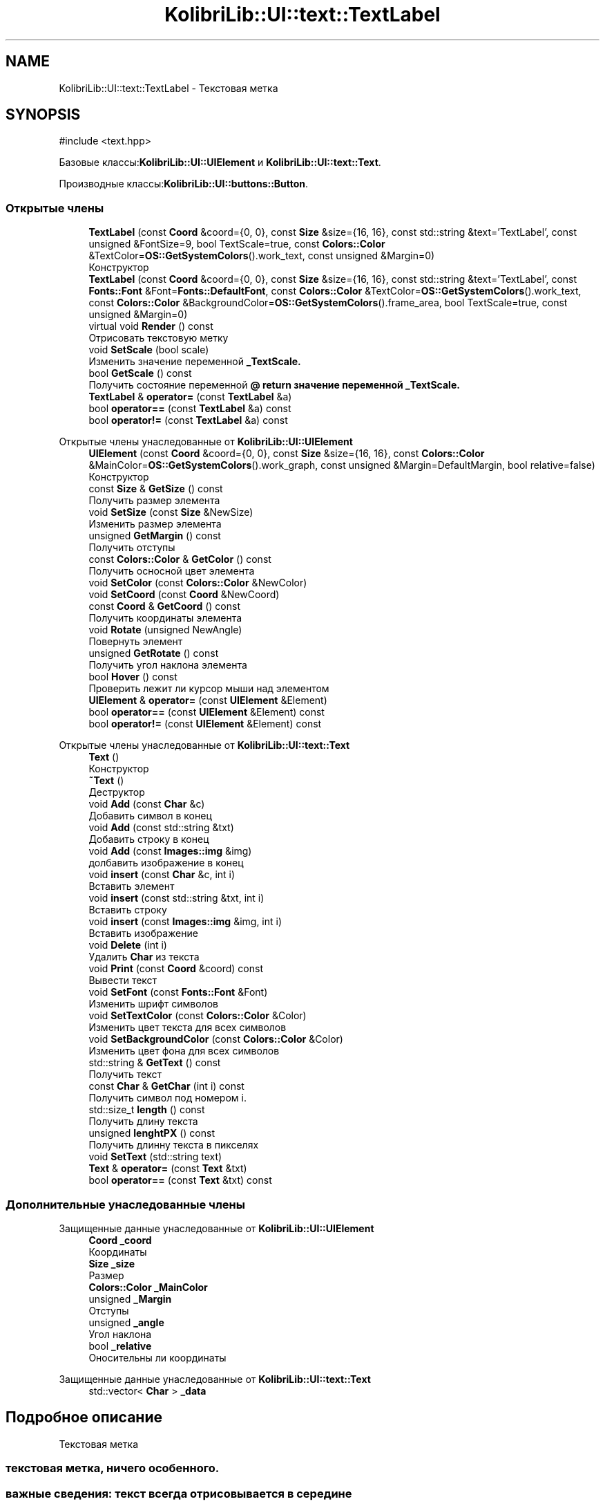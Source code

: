 .TH "KolibriLib::UI::text::TextLabel" 3 "KolibriLib" \" -*- nroff -*-
.ad l
.nh
.SH NAME
KolibriLib::UI::text::TextLabel \- Текстовая метка  

.SH SYNOPSIS
.br
.PP
.PP
\fR#include <text\&.hpp>\fP
.PP
Базовые классы:\fBKolibriLib::UI::UIElement\fP и \fBKolibriLib::UI::text::Text\fP\&.
.PP
Производные классы:\fBKolibriLib::UI::buttons::Button\fP\&.
.SS "Открытые члены"

.in +1c
.ti -1c
.RI "\fBTextLabel\fP (const \fBCoord\fP &coord={0, 0}, const \fBSize\fP &size={16, 16}, const std::string &text='TextLabel', const unsigned &FontSize=9, bool TextScale=true, const \fBColors::Color\fP &TextColor=\fBOS::GetSystemColors\fP()\&.work_text, const unsigned &Margin=0)"
.br
.RI "Конструктор "
.ti -1c
.RI "\fBTextLabel\fP (const \fBCoord\fP &coord={0, 0}, const \fBSize\fP &size={16, 16}, const std::string &text='TextLabel', const \fBFonts::Font\fP &Font=\fBFonts::DefaultFont\fP, const \fBColors::Color\fP &TextColor=\fBOS::GetSystemColors\fP()\&.work_text, const \fBColors::Color\fP &BackgroundColor=\fBOS::GetSystemColors\fP()\&.frame_area, bool TextScale=true, const unsigned &Margin=0)"
.br
.ti -1c
.RI "virtual void \fBRender\fP () const"
.br
.RI "Отрисовать текстовую метку "
.ti -1c
.RI "void \fBSetScale\fP (bool scale)"
.br
.RI "Изменить значение переменной \fB_TextScale\&.\fP"
.ti -1c
.RI "bool \fBGetScale\fP () const"
.br
.RI "Получить состояние переменной \fB@ return значение переменной  _TextScale\&. \fP"
.ti -1c
.RI "\fBTextLabel\fP & \fBoperator=\fP (const \fBTextLabel\fP &a)"
.br
.ti -1c
.RI "bool \fBoperator==\fP (const \fBTextLabel\fP &a) const"
.br
.ti -1c
.RI "bool \fBoperator!=\fP (const \fBTextLabel\fP &a) const"
.br
.in -1c

Открытые члены унаследованные от \fBKolibriLib::UI::UIElement\fP
.in +1c
.ti -1c
.RI "\fBUIElement\fP (const \fBCoord\fP &coord={0, 0}, const \fBSize\fP &size={16, 16}, const \fBColors::Color\fP &MainColor=\fBOS::GetSystemColors\fP()\&.work_graph, const unsigned &Margin=DefaultMargin, bool relative=false)"
.br
.RI "Конструктор "
.ti -1c
.RI "const \fBSize\fP & \fBGetSize\fP () const"
.br
.RI "Получить размер элемента "
.ti -1c
.RI "void \fBSetSize\fP (const \fBSize\fP &NewSize)"
.br
.RI "Изменить размер элемента "
.ti -1c
.RI "unsigned \fBGetMargin\fP () const"
.br
.RI "Получить отступы "
.ti -1c
.RI "const \fBColors::Color\fP & \fBGetColor\fP () const"
.br
.RI "Получить осносной цвет элемента "
.ti -1c
.RI "void \fBSetColor\fP (const \fBColors::Color\fP &NewColor)"
.br
.ti -1c
.RI "void \fBSetCoord\fP (const \fBCoord\fP &NewCoord)"
.br
.ti -1c
.RI "const \fBCoord\fP & \fBGetCoord\fP () const"
.br
.RI "Получить координаты элемента "
.ti -1c
.RI "void \fBRotate\fP (unsigned NewAngle)"
.br
.RI "Повернуть элемент "
.ti -1c
.RI "unsigned \fBGetRotate\fP () const"
.br
.RI "Получить угол наклона элемента "
.ti -1c
.RI "bool \fBHover\fP () const"
.br
.RI "Проверить лежит ли курсор мыши над элементом "
.ti -1c
.RI "\fBUIElement\fP & \fBoperator=\fP (const \fBUIElement\fP &Element)"
.br
.ti -1c
.RI "bool \fBoperator==\fP (const \fBUIElement\fP &Element) const"
.br
.ti -1c
.RI "bool \fBoperator!=\fP (const \fBUIElement\fP &Element) const"
.br
.in -1c

Открытые члены унаследованные от \fBKolibriLib::UI::text::Text\fP
.in +1c
.ti -1c
.RI "\fBText\fP ()"
.br
.RI "Конструктор "
.ti -1c
.RI "\fB~Text\fP ()"
.br
.RI "Деструктор "
.ti -1c
.RI "void \fBAdd\fP (const \fBChar\fP &c)"
.br
.RI "Добавить символ в конец "
.ti -1c
.RI "void \fBAdd\fP (const std::string &txt)"
.br
.RI "Добавить строку в конец "
.ti -1c
.RI "void \fBAdd\fP (const \fBImages::img\fP &img)"
.br
.RI "долбавить изображение в конец "
.ti -1c
.RI "void \fBinsert\fP (const \fBChar\fP &c, int i)"
.br
.RI "Вставить элемент "
.ti -1c
.RI "void \fBinsert\fP (const std::string &txt, int i)"
.br
.RI "Вставить строку "
.ti -1c
.RI "void \fBinsert\fP (const \fBImages::img\fP &img, int i)"
.br
.RI "Вставить изображение "
.ti -1c
.RI "void \fBDelete\fP (int i)"
.br
.RI "Удалить \fBChar\fP из текста "
.ti -1c
.RI "void \fBPrint\fP (const \fBCoord\fP &coord) const"
.br
.RI "Вывести текст "
.ti -1c
.RI "void \fBSetFont\fP (const \fBFonts::Font\fP &Font)"
.br
.RI "Изменить шрифт символов "
.ti -1c
.RI "void \fBSetTextColor\fP (const \fBColors::Color\fP &Color)"
.br
.RI "Изменить цвет текста для всех символов "
.ti -1c
.RI "void \fBSetBackgroundColor\fP (const \fBColors::Color\fP &Color)"
.br
.RI "Изменить цвет фона для всех символов "
.ti -1c
.RI "std::string & \fBGetText\fP () const"
.br
.RI "Получить текст "
.ti -1c
.RI "const \fBChar\fP & \fBGetChar\fP (int i) const"
.br
.RI "Получить символ под номером i\&. "
.ti -1c
.RI "std::size_t \fBlength\fP () const"
.br
.RI "Получить длину текста "
.ti -1c
.RI "unsigned \fBlenghtPX\fP () const"
.br
.RI "Получить длинну текста в пикселях "
.ti -1c
.RI "void \fBSetText\fP (std::string text)"
.br
.ti -1c
.RI "\fBText\fP & \fBoperator=\fP (const \fBText\fP &txt)"
.br
.ti -1c
.RI "bool \fBoperator==\fP (const \fBText\fP &txt) const"
.br
.in -1c
.SS "Дополнительные унаследованные члены"


Защищенные данные унаследованные от \fBKolibriLib::UI::UIElement\fP
.in +1c
.ti -1c
.RI "\fBCoord\fP \fB_coord\fP"
.br
.RI "Координаты "
.ti -1c
.RI "\fBSize\fP \fB_size\fP"
.br
.RI "Размер "
.ti -1c
.RI "\fBColors::Color\fP \fB_MainColor\fP"
.br
.ti -1c
.RI "unsigned \fB_Margin\fP"
.br
.RI "Отступы "
.ti -1c
.RI "unsigned \fB_angle\fP"
.br
.RI "Угол наклона "
.ti -1c
.RI "bool \fB_relative\fP"
.br
.RI "Оносительны ли координаты "
.in -1c

Защищенные данные унаследованные от \fBKolibriLib::UI::text::Text\fP
.in +1c
.ti -1c
.RI "std::vector< \fBChar\fP > \fB_data\fP"
.br
.in -1c
.SH "Подробное описание"
.PP 
Текстовая метка 


.SS "текстовая метка, ничего особенного\&."
.SS "важные сведения: текст всегда отрисовывается в середине 
.br
"

.SH "Конструктор(ы)"
.PP 
.SS "KolibriLib::UI::text::TextLabel::TextLabel (const \fBCoord\fP & coord = \fR{0, 0}\fP, const \fBSize\fP & size = \fR{16, 16}\fP, const std::string & text = \fR'TextLabel'\fP, const unsigned & FontSize = \fR9\fP, bool TextScale = \fRtrue\fP, const \fBColors::Color\fP & TextColor = \fR\fBOS::GetSystemColors\fP()\&.work_text\fP, const unsigned & Margin = \fR0\fP)"

.PP
Конструктор 
.PP
\fBАргументы\fP
.RS 4
\fIcoord\fP координата 
.br
\fIsize\fP Рамер элемента, игнорируется если TextScale = false 
.br
\fItext\fP Текст текста 
.br
\fIFontSize\fP Размер текста 
.br
\fITextScale\fP Маштабировать текст, чтобы он не выходил за границы элемента 
.br
\fIMargin\fP Отступы от границ 
.RE
.PP

.SH "Методы"
.PP 
.SS "\fBtext::TextLabel\fP & KolibriLib::UI::text::TextLabel::operator= (const \fBTextLabel\fP & a)"

.PP
\fBАргументы\fP
.RS 4
\fIa\fP 
.RE
.PP
\fBВозвращает\fP
.RS 4

.br
 
.RE
.PP

.SS "bool KolibriLib::UI::text::TextLabel::operator== (const \fBTextLabel\fP & a) const"

.PP
\fBАргументы\fP
.RS 4
\fIa\fP 
.RE
.PP
\fBВозвращает\fP
.RS 4

.br
 
.RE
.PP

.SS "void KolibriLib::UI::text::TextLabel::Render () const\fR [virtual]\fP"

.PP
Отрисовать текстовую метку 
.PP
Переопределяется в \fBKolibriLib::UI::buttons::Button\fP\&.
.SS "void KolibriLib::UI::text::TextLabel::SetScale (bool scale)"

.PP
Изменить значение переменной \fB_TextScale\&.\fP
.PP
\fBАргументы\fP
.RS 4
\fIscale\fP Новое значение 
.RE
.PP


.SH "Автор"
.PP 
Автоматически создано Doxygen для KolibriLib из исходного текста\&.
